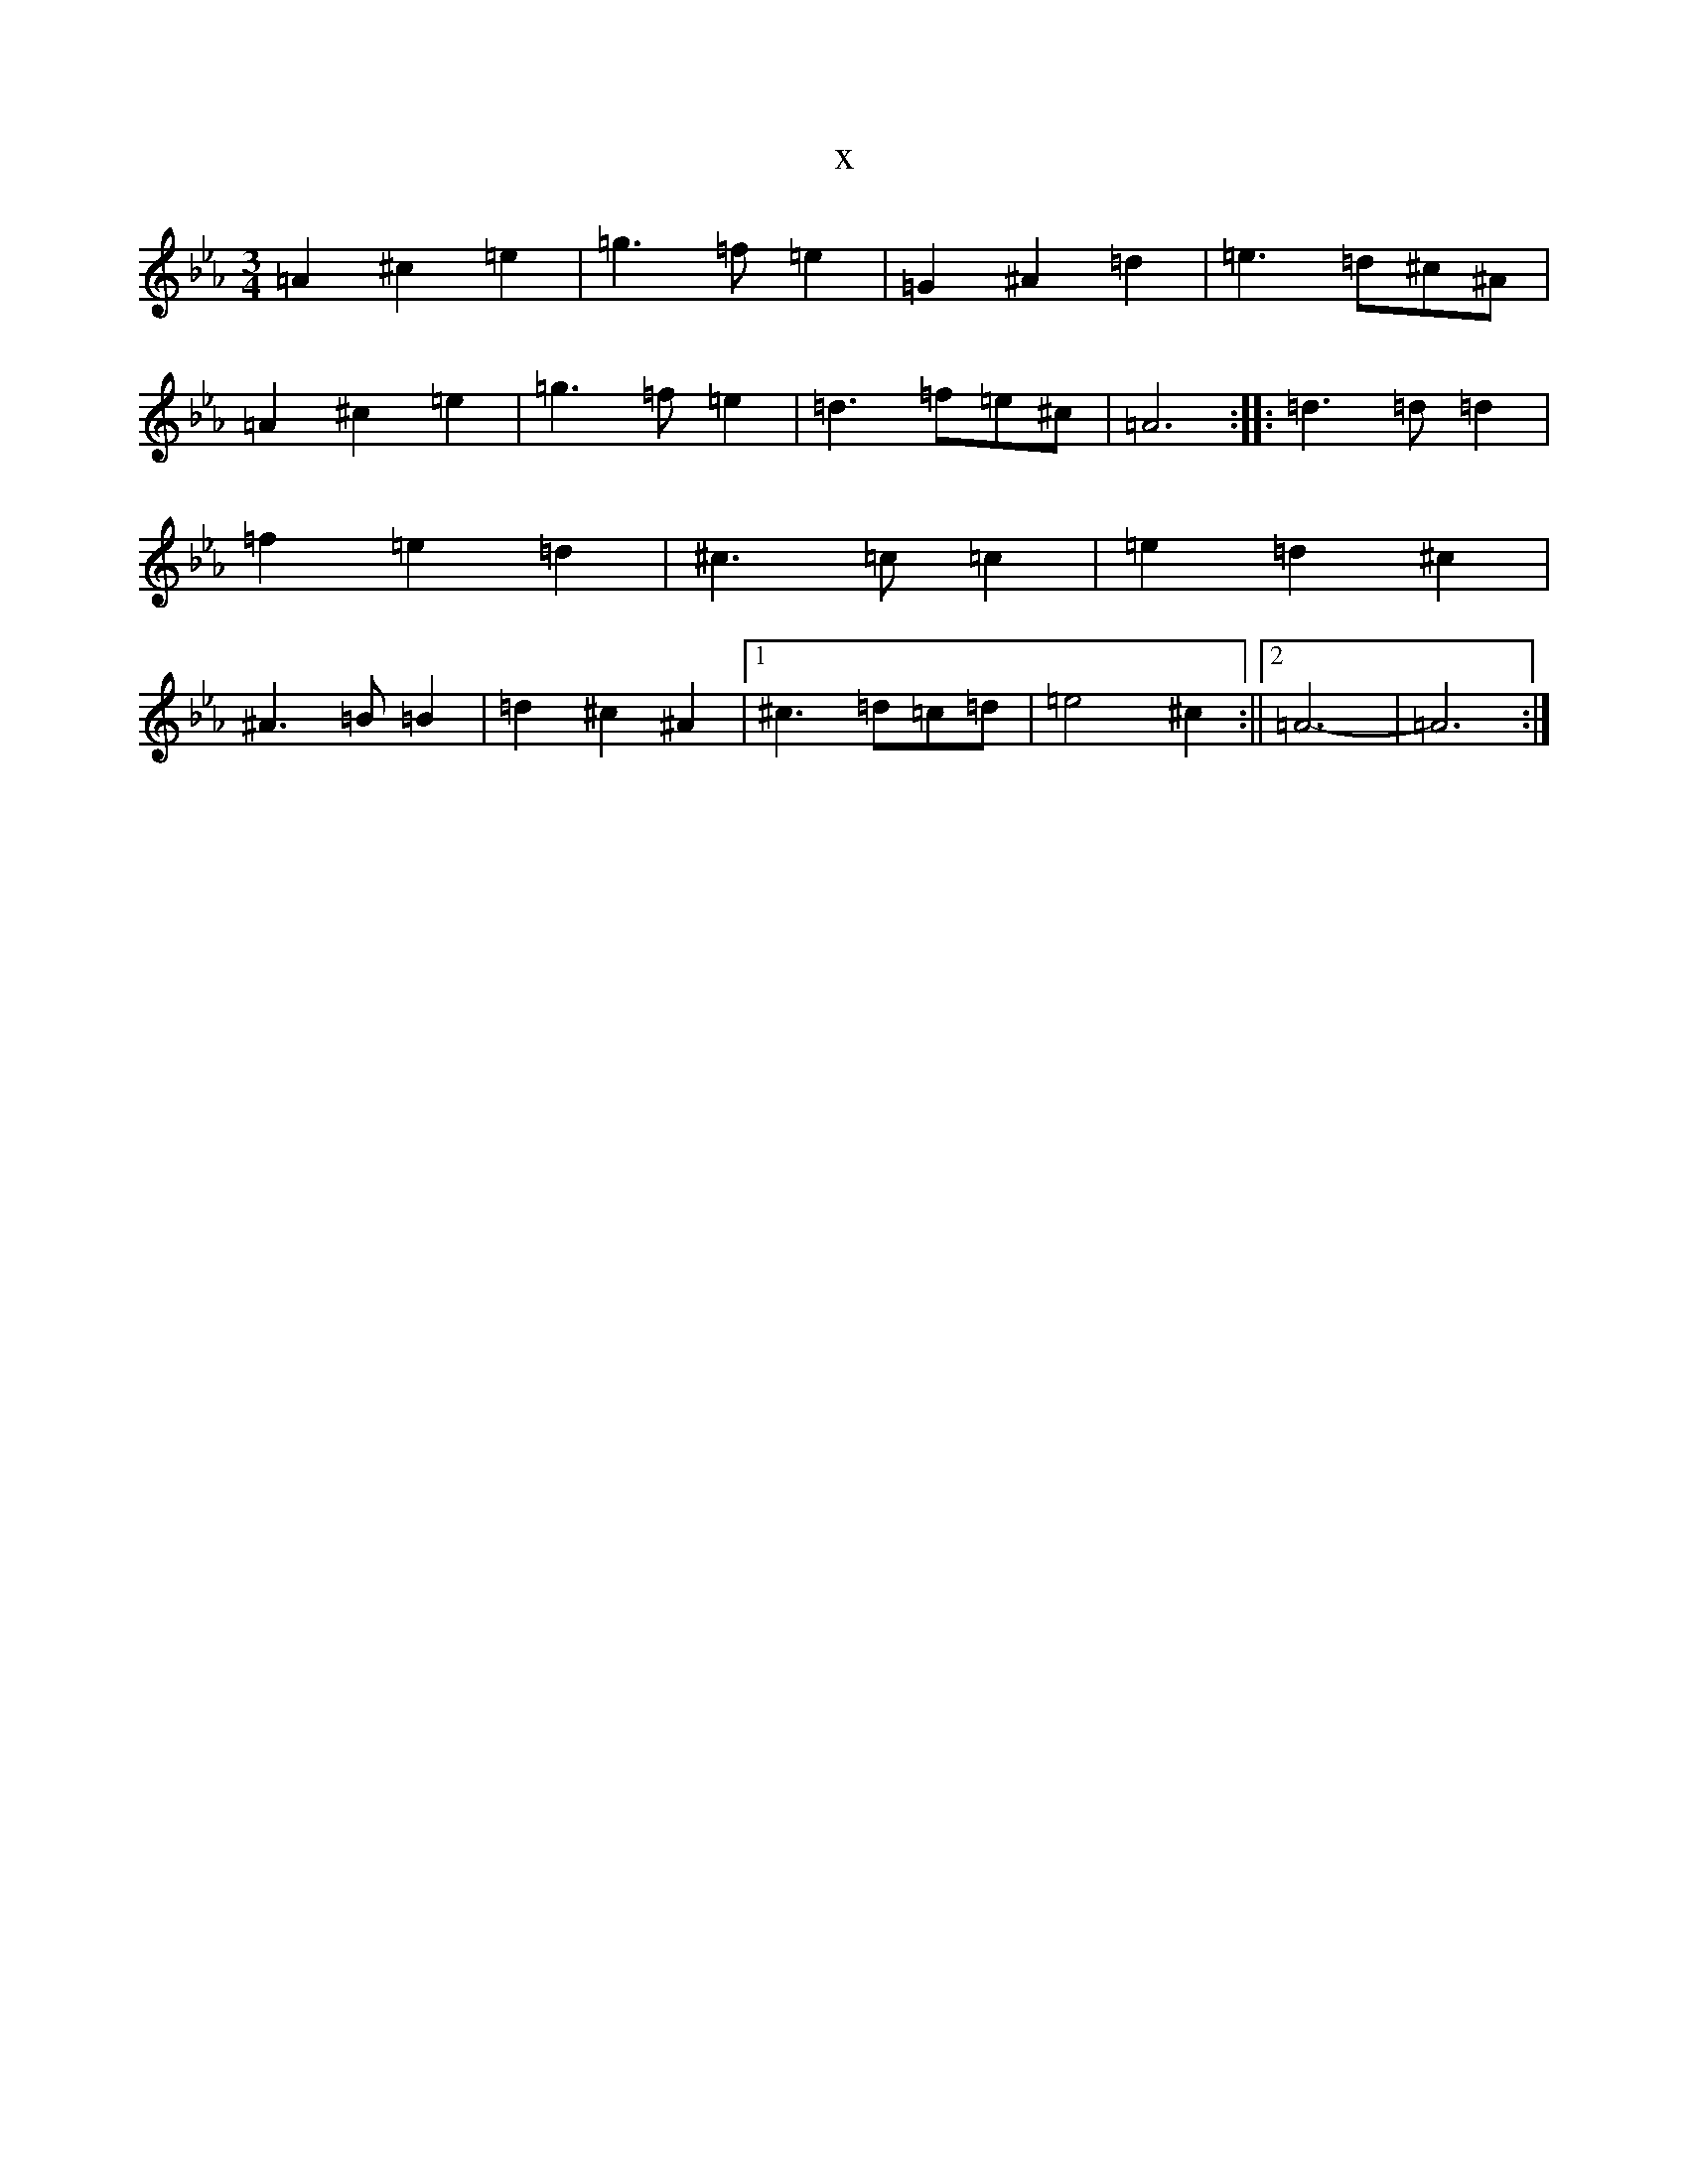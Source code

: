 X:49
T:x
L:1/8
M:3/4
K: C minor
=A2^c2=e2|=g3=f=e2|=G2^A2=d2|=e3=d^c^A|=A2^c2=e2|=g3=f=e2|=d3=f=e^c|=A6:||:=d3=d=d2|=f2=e2=d2|^c3=c=c2|=e2=d2^c2|^A3=B=B2|=d2^c2^A2|1^c3=d=c=d|=e4^c2:||2=A6-|=A6:|